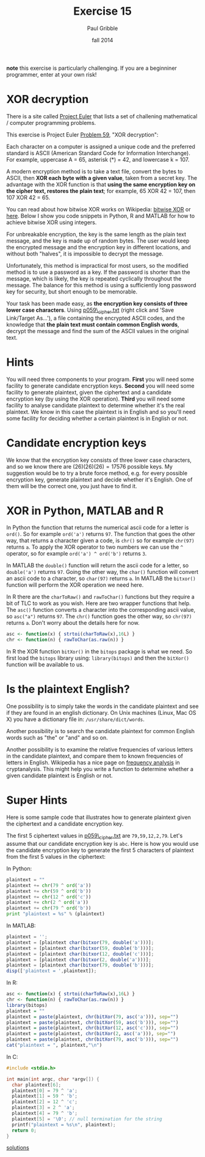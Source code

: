#+STARTUP: showall

#+TITLE:     Exercise 15
#+AUTHOR:    Paul Gribble
#+EMAIL:     paul@gribblelab.org
#+DATE:      fall 2014
#+OPTIONS: toc:nil html:t num:nil h:1
#+HTML_LINK_UP: http://www.gribblelab.org/scicomp/exercises.html
#+HTML_LINK_HOME: http://www.gribblelab.org/scicomp/index.html

*note* this exercise is particularly challenging. If you are a
beginniner programmer, enter at your own risk!

* XOR decryption

There is a site called [[http://projecteuler.net][Project Euler]] that lists a set of challening
mathematical / computer programming problems.

This exercise is Project Euler [[http://projecteuler.net/problem=59][Problem 59]], "XOR decryption":

Each character on a computer is assigned a unique code and the
preferred standard is ASCII (American Standard Code for Information
Interchange). For example, uppercase A = 65, asterisk (*) = 42, and
lowercase k = 107.

A modern encryption method is to take a text file, convert the bytes
to ASCII, then *XOR each byte with a given value*, taken from a secret
key. The advantage with the XOR function is that *using the same
encryption key on the cipher text, restores the plain text*; for
example, 65 XOR 42 = 107, then 107 XOR 42 = 65.

You can read about how bitwise XOR works on Wikipedia: [[http://en.wikipedia.org/wiki/Bitwise_operation#XOR][bitwise XOR]] or
[[http://www.xcprod.com/titan/XCSB-DOC/binary_xor.html][here]]. Below I show you code snippets in Python, R and MATLAB for how
to achieve bitwise XOR using integers.

For unbreakable encryption, the key is the same length as the plain
text message, and the key is made up of random bytes. The user would
keep the encrypted message and the encryption key in different
locations, and without both "halves", it is impossible to decrypt the
message.

Unfortunately, this method is impractical for most users, so the
modified method is to use a password as a key. If the password is
shorter than the message, which is likely, the key is repeated
cyclically throughout the message. The balance for this method is
using a sufficiently long password key for security, but short enough
to be memorable.

Your task has been made easy, as *the encryption key consists of three
lower case characters*. Using [[https://projecteuler.net/project/resources/p059_cipher.txt][p059\_cipher.txt]] (right click and 'Save
Link/Target As...'), a file containing the encrypted ASCII codes, and
the knowledge that *the plain text must contain common English words*,
decrypt the message and find the sum of the ASCII values in the
original text.

* Hints

You will need three components to your program. *First* you will need
some facility to generate candidate encryption keys. *Second* you will
need some facility to generate plaintext, given the ciphertext and a
candidate encryption key (by using the XOR operation). *Third* you
will need some facility to analyse candidate plaintext to determine
whether it's the real plaintext. We know in this case the plaintext is
in English and so you'll need some facility for deciding whether a
certain plaintext is in English or not.

* Candidate encryption keys

We know that the encryption key consists of three lower case
characters, and so we know there are $(26)(26)(26) = 17576$ possible
keys. My suggestion would be to try a brute force method, e.g. for
every possible encryption key, generate plaintext and decide whether
it's English. One of them will be the correct one, you just have to
find it.

* XOR in Python, MATLAB and R

In Python the function that returns the numerical ascii code for a
letter is =ord()=. So for example =ord('a')= returns =97=. The
function that goes the other way, that returns a character given a
code, is =chr()= so for example =chr(97)= returns =a=. To apply the XOR operator to two numbers we can use the =^= operator, so for example =ord('a') ^ ord('b')= returns =3=.

In MATLAB the =double()= function will return the ascii code for a
letter, so =double('a')= returns =97=. Going the other way, the
=char()= function will convert an ascii code to a character, so
=char(97)= returns =a=. In MATLAB the =bitxor()= function will perform
the XOR operation we need here.

In R there are the =charToRaw()= and =rawToChar()= functions but they
require a bit of TLC to work as you wish. Here are two wrapper
functions that help. The =asc()= function converts a character into
the corresponding ascii value, so =asc("a")= returns =97=. The =chr()=
function goes the other way, so =chr(97)= returns =a=. Don't worry
about the details here for now.

#+BEGIN_SRC R
asc <- function(x) { strtoi(charToRaw(x),16L) }
chr <- function(n) { rawToChar(as.raw(n)) }
#+END_SRC

In R the XOR function =bitXor()= in the =bitops= package is what we
need. So first load the =bitops= library using: =library(bitops)= and
then the =bitXor()= function will be available to us.

* Is the plaintext English?

One possibility is to simply take the words in the candidate plaintext
and see if they are found in an english dictionary. On Unix machines
(Linux, Mac OS X) you have a dictionary file in:
=/usr/share/dict/words=.

Another possibility is to search the candidate plaintext for common
English words such as "the" or "and" and so on.

Another possibility is to examine the relative frequencies of various
letters in the candidate plaintext, and compare them to known
frequencies of letters in English. Wikipedia has a nice page on
[[http://en.wikipedia.org/wiki/Frequency_analysis][frequency analysis]] in cryptanalysis. This might help you write a
function to determine whether a given candidate plaintext is English
or not.

* Super Hints

Here is some sample code that illustrates how to generate plaintext
given the ciphertext and a candidate encryption key.

The first 5 ciphertext values in [[https://projecteuler.net/project/resources/p059_cipher.txt][p059\_cipher.txt]] are
=79,59,12,2,79=. Let's assume that our candidate encryption key is
=abc=. Here is how you would use the candidate encryption key to
generate the first 5 characters of plaintext from the first 5 values
in the ciphertext:

In Python:
#+BEGIN_SRC python
plaintext = ""
plaintext += chr(79 ^ ord('a'))
plaintext += chr(59 ^ ord('b'))
plaintext += chr(12 ^ ord('c'))
plaintext += chr(2 ^ ord('a'))
plaintext += chr(79 ^ ord('b'))
print "plaintext = %s" % (plaintext)
#+END_SRC

In MATLAB:
#+BEGIN_SRC octave
plaintext = '';
plaintext = [plaintext char(bitxor(79, double('a')))];
plaintext = [plaintext char(bitxor(59, double('b')))];
plaintext = [plaintext char(bitxor(12, double('c')))];
plaintext = [plaintext char(bitxor(2, double('a')))];
plaintext = [plaintext char(bitxor(79, double('b')))];
disp(['plaintext = ',plaintext]);
#+END_SRC

In R:
#+BEGIN_SRC R
asc <- function(x) { strtoi(charToRaw(x),16L) }
chr <- function(n) { rawToChar(as.raw(n)) }
library(bitops)
plaintext = ""
plaintext = paste(plaintext, chr(bitXor(79, asc('a'))), sep="")
plaintext = paste(plaintext, chr(bitXor(59, asc('b'))), sep="")
plaintext = paste(plaintext, chr(bitXor(12, asc('c'))), sep="")
plaintext = paste(plaintext, chr(bitXor(2, asc('a'))), sep="")
plaintext = paste(plaintext, chr(bitXor(79, asc('b'))), sep="")
cat("plaintext = ", plaintext,"\n")
#+END_SRC

In C:
#+BEGIN_SRC c
#include <stdio.h>

int main(int argc, char *argv[]) {
  char plaintext[6];
  plaintext[0] = 79 ^ 'a';
  plaintext[1] = 59 ^ 'b';
  plaintext[2] = 12 ^ 'c';
  plaintext[3] = 2 ^ 'a';
  plaintext[4] = 79 ^ 'b';
  plaintext[5] = '\0'; // null termination for the string
  printf("plaintext = %s\n", plaintext);
  return 0;
}
#+END_SRC

[[file:e15sol.html][solutions]]
